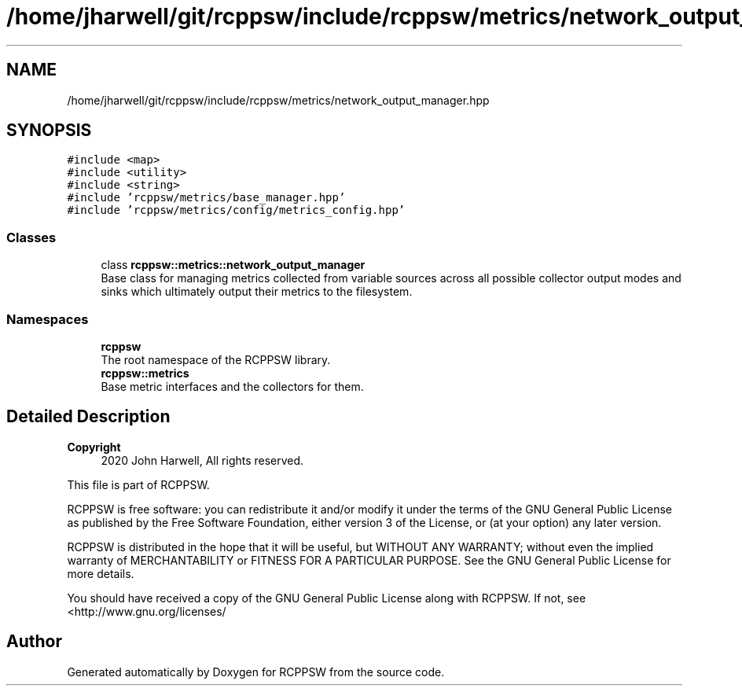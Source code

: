 .TH "/home/jharwell/git/rcppsw/include/rcppsw/metrics/network_output_manager.hpp" 3 "Sat Feb 5 2022" "RCPPSW" \" -*- nroff -*-
.ad l
.nh
.SH NAME
/home/jharwell/git/rcppsw/include/rcppsw/metrics/network_output_manager.hpp
.SH SYNOPSIS
.br
.PP
\fC#include <map>\fP
.br
\fC#include <utility>\fP
.br
\fC#include <string>\fP
.br
\fC#include 'rcppsw/metrics/base_manager\&.hpp'\fP
.br
\fC#include 'rcppsw/metrics/config/metrics_config\&.hpp'\fP
.br

.SS "Classes"

.in +1c
.ti -1c
.RI "class \fBrcppsw::metrics::network_output_manager\fP"
.br
.RI "Base class for managing metrics collected from variable sources across all possible collector output modes and sinks which ultimately output their metrics to the filesystem\&. "
.in -1c
.SS "Namespaces"

.in +1c
.ti -1c
.RI " \fBrcppsw\fP"
.br
.RI "The root namespace of the RCPPSW library\&. "
.ti -1c
.RI " \fBrcppsw::metrics\fP"
.br
.RI "Base metric interfaces and the collectors for them\&. "
.in -1c
.SH "Detailed Description"
.PP 

.PP
\fBCopyright\fP
.RS 4
2020 John Harwell, All rights reserved\&.
.RE
.PP
This file is part of RCPPSW\&.
.PP
RCPPSW is free software: you can redistribute it and/or modify it under the terms of the GNU General Public License as published by the Free Software Foundation, either version 3 of the License, or (at your option) any later version\&.
.PP
RCPPSW is distributed in the hope that it will be useful, but WITHOUT ANY WARRANTY; without even the implied warranty of MERCHANTABILITY or FITNESS FOR A PARTICULAR PURPOSE\&. See the GNU General Public License for more details\&.
.PP
You should have received a copy of the GNU General Public License along with RCPPSW\&. If not, see <http://www.gnu.org/licenses/ 
.SH "Author"
.PP 
Generated automatically by Doxygen for RCPPSW from the source code\&.
